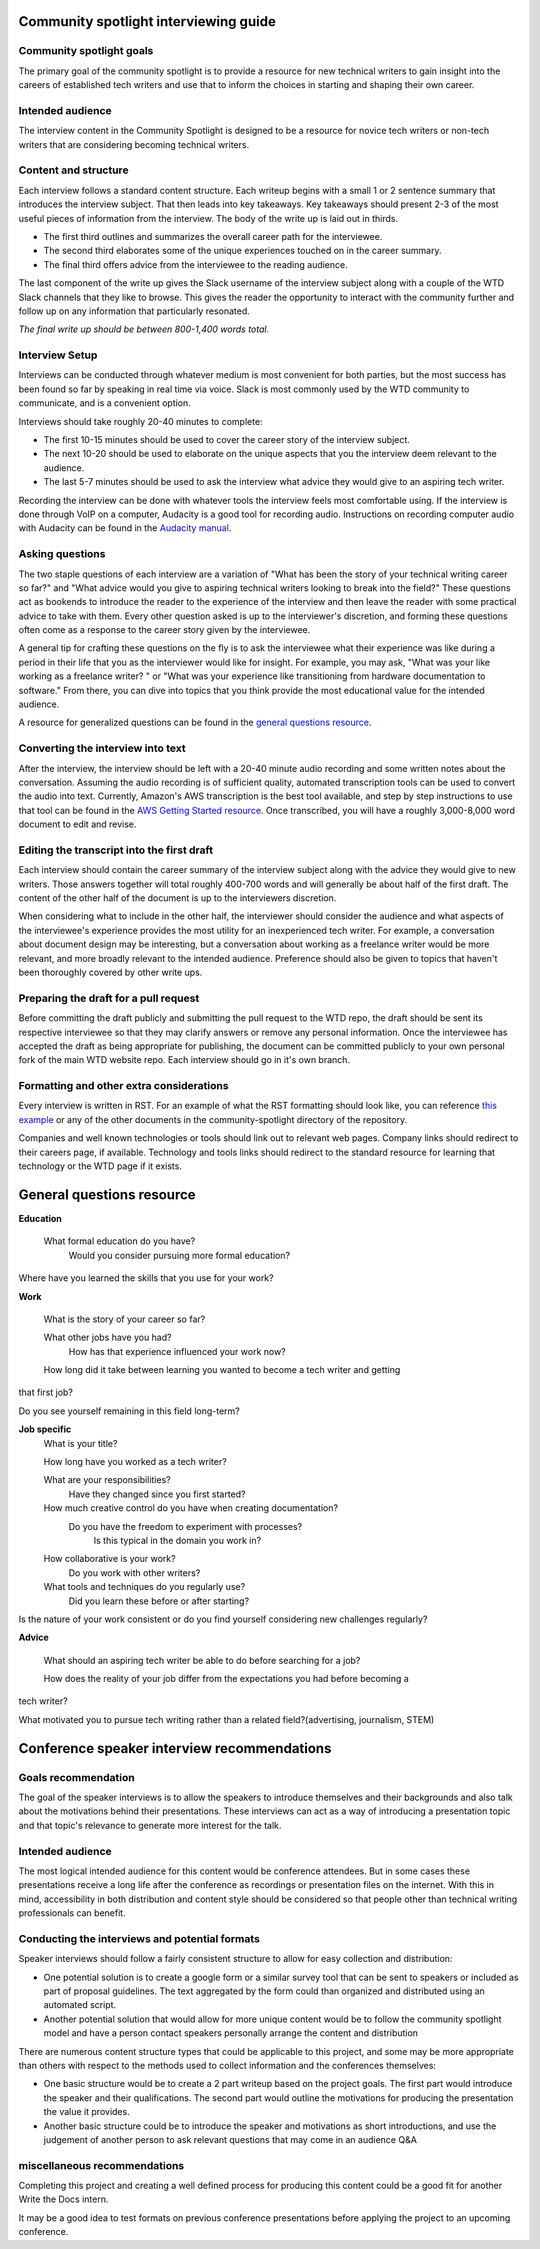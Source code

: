 Community spotlight interviewing guide
===========================================

Community spotlight goals
-------------------------

The primary goal of the community spotlight is to provide a resource for new technical writers to gain insight into the careers of established tech writers and use that to inform the choices in starting and shaping their own career.

Intended audience
-----------------

The interview content in the Community Spotlight is designed to be a resource for novice tech writers or non-tech writers that are considering becoming technical writers.

Content and structure
---------------------

Each interview follows a standard content structure. Each writeup begins with a small 1 or 2 sentence summary that introduces the interview subject. That then leads into key takeaways. Key takeaways should present 2-3 of the most useful pieces of information from the interview. The body of the write up is laid out in thirds.

* The first third outlines and summarizes the overall career path for the interviewee. 
* The second third elaborates some of the unique experiences touched on in the career summary. 
* The final third offers advice from the interviewee to the reading audience.

The last component of the write up gives the Slack username of the interview subject along with a couple of the WTD Slack channels that they like to browse. This gives the reader the opportunity to interact with the community further and follow up on any information that particularly resonated.

*The final write up should be between 800-1,400 words total.*

Interview Setup
---------------

Interviews can be conducted through whatever medium is most convenient for both parties, but the most success has been found so far by speaking in real time via voice. Slack is most commonly used by the WTD community to communicate, and is a convenient option.

Interviews should take roughly 20-40 minutes to complete:

* The first 10-15 minutes should be used to cover the career story of the interview subject.
* The next 10-20 should be used to elaborate on the unique aspects that you the interview deem relevant to the audience. 
* The last 5-7 minutes should be used to ask the interview what advice they would give to an aspiring tech writer.

Recording the interview can be done with whatever tools the interview feels most comfortable using. If the interview is done through VoIP on a computer, Audacity is a good tool for recording audio. Instructions on recording computer audio with Audacity can be found in the `Audacity manual`_.

Asking questions
----------------

The two staple questions of each interview are a variation of "What has been the story of your technical writing career so far?" and "What advice would you give to aspiring technical writers looking to break into the field?" These questions act as bookends to introduce the reader to the experience of the interview and then leave the reader with some practical advice to take with them. Every other question asked is up to the interviewer's discretion, and forming these questions often come as a response to the career story given by the interviewee.

A general tip for crafting these questions on the fly is to ask the interviewee what their experience was like during a period in their life that you as the interviewer would like for insight. For example, you may ask, "What was your like working as a freelance writer? " or "What was your experience like transitioning from hardware documentation to software." From there, you can dive into topics that you think provide the most educational value for the intended audience.

A resource for generalized questions can be found in the `general questions resource`_.

Converting the interview into text
-----------------------------------
After the interview, the interview should be left with a 20-40 minute audio recording and some written notes about the conversation. Assuming the audio recording is of sufficient quality, automated transcription tools can be used to convert the audio into text. Currently, Amazon's AWS transcription is the best tool available, and step by step instructions to use that tool can be found in the `AWS Getting Started resource`_. Once transcribed, you will have a roughly 3,000-8,000 word document to edit and revise. 

Editing the transcript into the first draft
-------------------------------------------

Each interview should contain the career summary of the interview subject along with the advice they would give to new writers. Those answers together will total roughly 400-700 words and will generally be about half of the first draft. The content of the other half of the document is up to the interviewers discretion.

When considering what to include in the other half, the interviewer should consider the audience and what aspects of the interviewee's experience provides the most utility for an inexperienced tech writer. For example, a conversation about document design may be interesting, but a conversation about working as a freelance writer would be more relevant, and more broadly relevant to the intended audience. Preference should also be given to topics that haven't been thoroughly covered by other write ups.

Preparing the draft for a pull request
--------------------------------------

Before committing the draft publicly and submitting the pull request to the WTD repo, the draft should be sent its respective interviewee so that they may clarify answers or remove any personal information. Once the interviewee has accepted the draft as being appropriate for publishing, the document can be committed publicly to your own personal fork of the main WTD website repo. Each interview should go in it's own branch.

Formatting and other extra considerations
-----------------------------------------

Every interview is written in RST. For an example of what the RST formatting should look like, you can reference `this example`_ or any of the other documents in the community-spotlight directory of the repository.

Companies and well known technologies or tools should link out to relevant web pages. Company links should redirect to their careers page, if available. Technology and tools links should redirect to the standard resource for learning that technology or the WTD page if it exists.

General questions resource
==========================

**Education**

    What formal education do you have?
        Would you consider pursuing more formal education?

Where have you learned the skills that you use for your work?

**Work**
    
    What is the story of your career so far?

    What other jobs have you had?
        How has that experience influenced your work now?    

    How long did it take between learning you wanted to become a tech writer and getting 
that first job?

Do you see yourself remaining in this field long-term?

**Job specific**
    What is your title?
    
    How long have you worked as a tech writer?

    What are your responsibilities?
        Have they changed since you first started?

    How much creative control do you have when creating documentation?
        Do you have the freedom to experiment with processes?
            Is this typical in the domain you work in?

    How collaborative is your work?
        Do you work with other writers?

    What tools and techniques do you regularly use?
        Did you learn these before or after starting?

    
Is the nature of your work consistent or do you find yourself considering new challenges 
regularly?

**Advice**

    What should an aspiring tech writer be able to do before searching for a job?

    How does the reality of your job differ from the expectations you had before becoming a 
tech writer?

What motivated you to pursue tech writing rather than a related field?(advertising, 
journalism, STEM)

Conference speaker interview recommendations
============================================

Goals recommendation
--------------------

The goal of the speaker interviews is to allow the speakers to introduce themselves and their backgrounds and also talk about the motivations behind their presentations. These interviews can act as a way of introducing a presentation topic and that topic's relevance to generate more interest for the talk.

Intended audience
-----------------

The most logical intended audience for this content would be conference attendees. But in some cases these presentations receive a long life after the conference as recordings or presentation files on the internet. With this in mind, accessibility in both distribution and content style should be considered so that people other than technical writing professionals can benefit.

Conducting the interviews and potential formats
-----------------------------------------------

Speaker interviews should follow a fairly consistent structure to allow for easy collection and distribution:

* One potential solution is to create a google form or a similar survey tool that can be sent to speakers or included as part of proposal guidelines. The text aggregated by the form could than organized and distributed using an automated script. 
* Another potential solution that would allow for more unique content would be to follow the community spotlight model and have a person contact speakers personally arrange the content and distribution

There are numerous content structure types that could be applicable to this project, and some may be more appropriate than others with respect to the methods used to collect information and the conferences themselves:

* One basic structure would be to create a  2 part writeup based on the project goals. The first part would introduce the speaker and their qualifications. The second part would outline the motivations for producing the presentation the value it provides.
* Another basic structure could be to introduce the speaker and motivations as short introductions, and use the judgement of another person to ask relevant questions that may come in an audience Q&A

miscellaneous recommendations
-----------------------------

Completing this project and creating a well defined process for producing this content could be a good fit for another Write the Docs intern.

It may be a good idea to test formats on previous conference presentations before applying the project to an upcoming conference.

.. _audacity manual: https://manual.audacityteam.org/man/tutorial_recording_audio_playing_on_the_computer.html

.. _AWS Getting Started resource: https://aws.amazon.com/getting-started/tutorials/create-audio-transcript-transcribe/

.. _this example: https://raw.githubusercontent.com/writethedocs/www/master/docs/hiring-guide/community-spotlight/interview-ravind-kumar.rst
